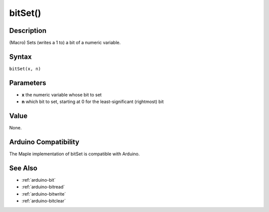 .. _arduino-bitset:

bitSet()
========

Description
-----------

(Macro) Sets (writes a 1 to) a bit of a numeric variable.


Syntax
------

``bitSet(x, n)``


Parameters
----------

* **x** the numeric variable whose bit to set

* **n** which bit to set, starting at 0 for the least-significant
  (rightmost) bit


Value
-----

None.


Arduino Compatibility
---------------------

The Maple implementation of bitSet is compatible with Arduino.


See Also
--------

-  :ref:`arduino-bit`
-  :ref:`arduino-bitread`
-  :ref:`arduino-bitwrite`
-  :ref:`arduino-bitclear`

